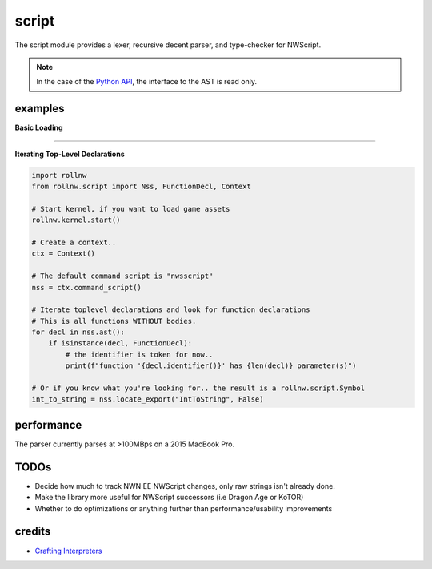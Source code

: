 script
======

The script module provides a lexer, recursive decent parser, and type-checker for NWScript.

.. note::

    In the case of the `Python API <https://rollnw.readthedocs.io/en/latest/api_python/rollnw_script.html>`__,
    the interface to the AST is read only.

examples
--------

**Basic Loading**

.. tabs::

    .. code-tab:: python

        import rollnw
        from rollnw.script import Nss, Context

        # Start kernel, if you want to load game assets
        rollnw.kernel.start()

        # Create a context and to add include path, pass them into the Context constructor
        ctx = Context(["includes/"])

        # Load the script
        nss = Nss("path/to/myscript.nss", ctx)

        # Parse
        nss.parse()

        # Preprocessing
        nss.process_includes()

        # Now all dependencies are available
        deps = nss.dependencies()

        # Ast resolution and type-checking
        nss.resolve()

        # To simplify this process for assets in the resource manager,
        # the ``load`` function will call all the above
        raise_dead = rollnw.script.load("nw_s0_raisdead", Context())

    .. code-tab:: c++

        #include <nw/kernel/Kernel.hpp>
        #include <nw/script/Nss.hpp>

        // Start the kernel, if you want to load game assets
        nw::kernel::config().initialize();
        nw::kernel::services().start();

        auto ctx = std::make_unique<nw::script::Context>();
        nw::script::Nss nss{nw::kernel::resman().demand({"nwscript"sv, nw::ResourceType::nss), ctx.get(), true};

        // Parse
        nss.parse();

        // Preprocessing
        nss.process_includes()
        // Now all dependencies are available
        auto deps = nss.dependencies()

        // Ast resolution and type-checking
        nss.resolve()


-------------------------------------------------------------------------------

**Iterating Top-Level Declarations**

.. code:: python

    import rollnw
    from rollnw.script import Nss, FunctionDecl, Context

    # Start kernel, if you want to load game assets
    rollnw.kernel.start()

    # Create a context..
    ctx = Context()

    # The default command script is "nwsscript"
    nss = ctx.command_script()

    # Iterate toplevel declarations and look for function declarations
    # This is all functions WITHOUT bodies.
    for decl in nss.ast():
        if isinstance(decl, FunctionDecl):
            # the identifier is token for now..
            print(f"function '{decl.identifier()}' has {len(decl)} parameter(s)")

    # Or if you know what you're looking for.. the result is a rollnw.script.Symbol
    int_to_string = nss.locate_export("IntToString", False)

performance
-----------

The parser currently parses at >100MBps on a 2015 MacBook Pro.

TODOs
-----

- Decide how much to track NWN:EE NWScript changes, only raw strings isn't already done.
- Make the library more useful for NWScript successors (i.e Dragon Age or KoTOR)
- Whether to do optimizations or anything further than performance/usability improvements

credits
-------

- `Crafting Interpreters <https://craftinginterpreters.com/>`__
